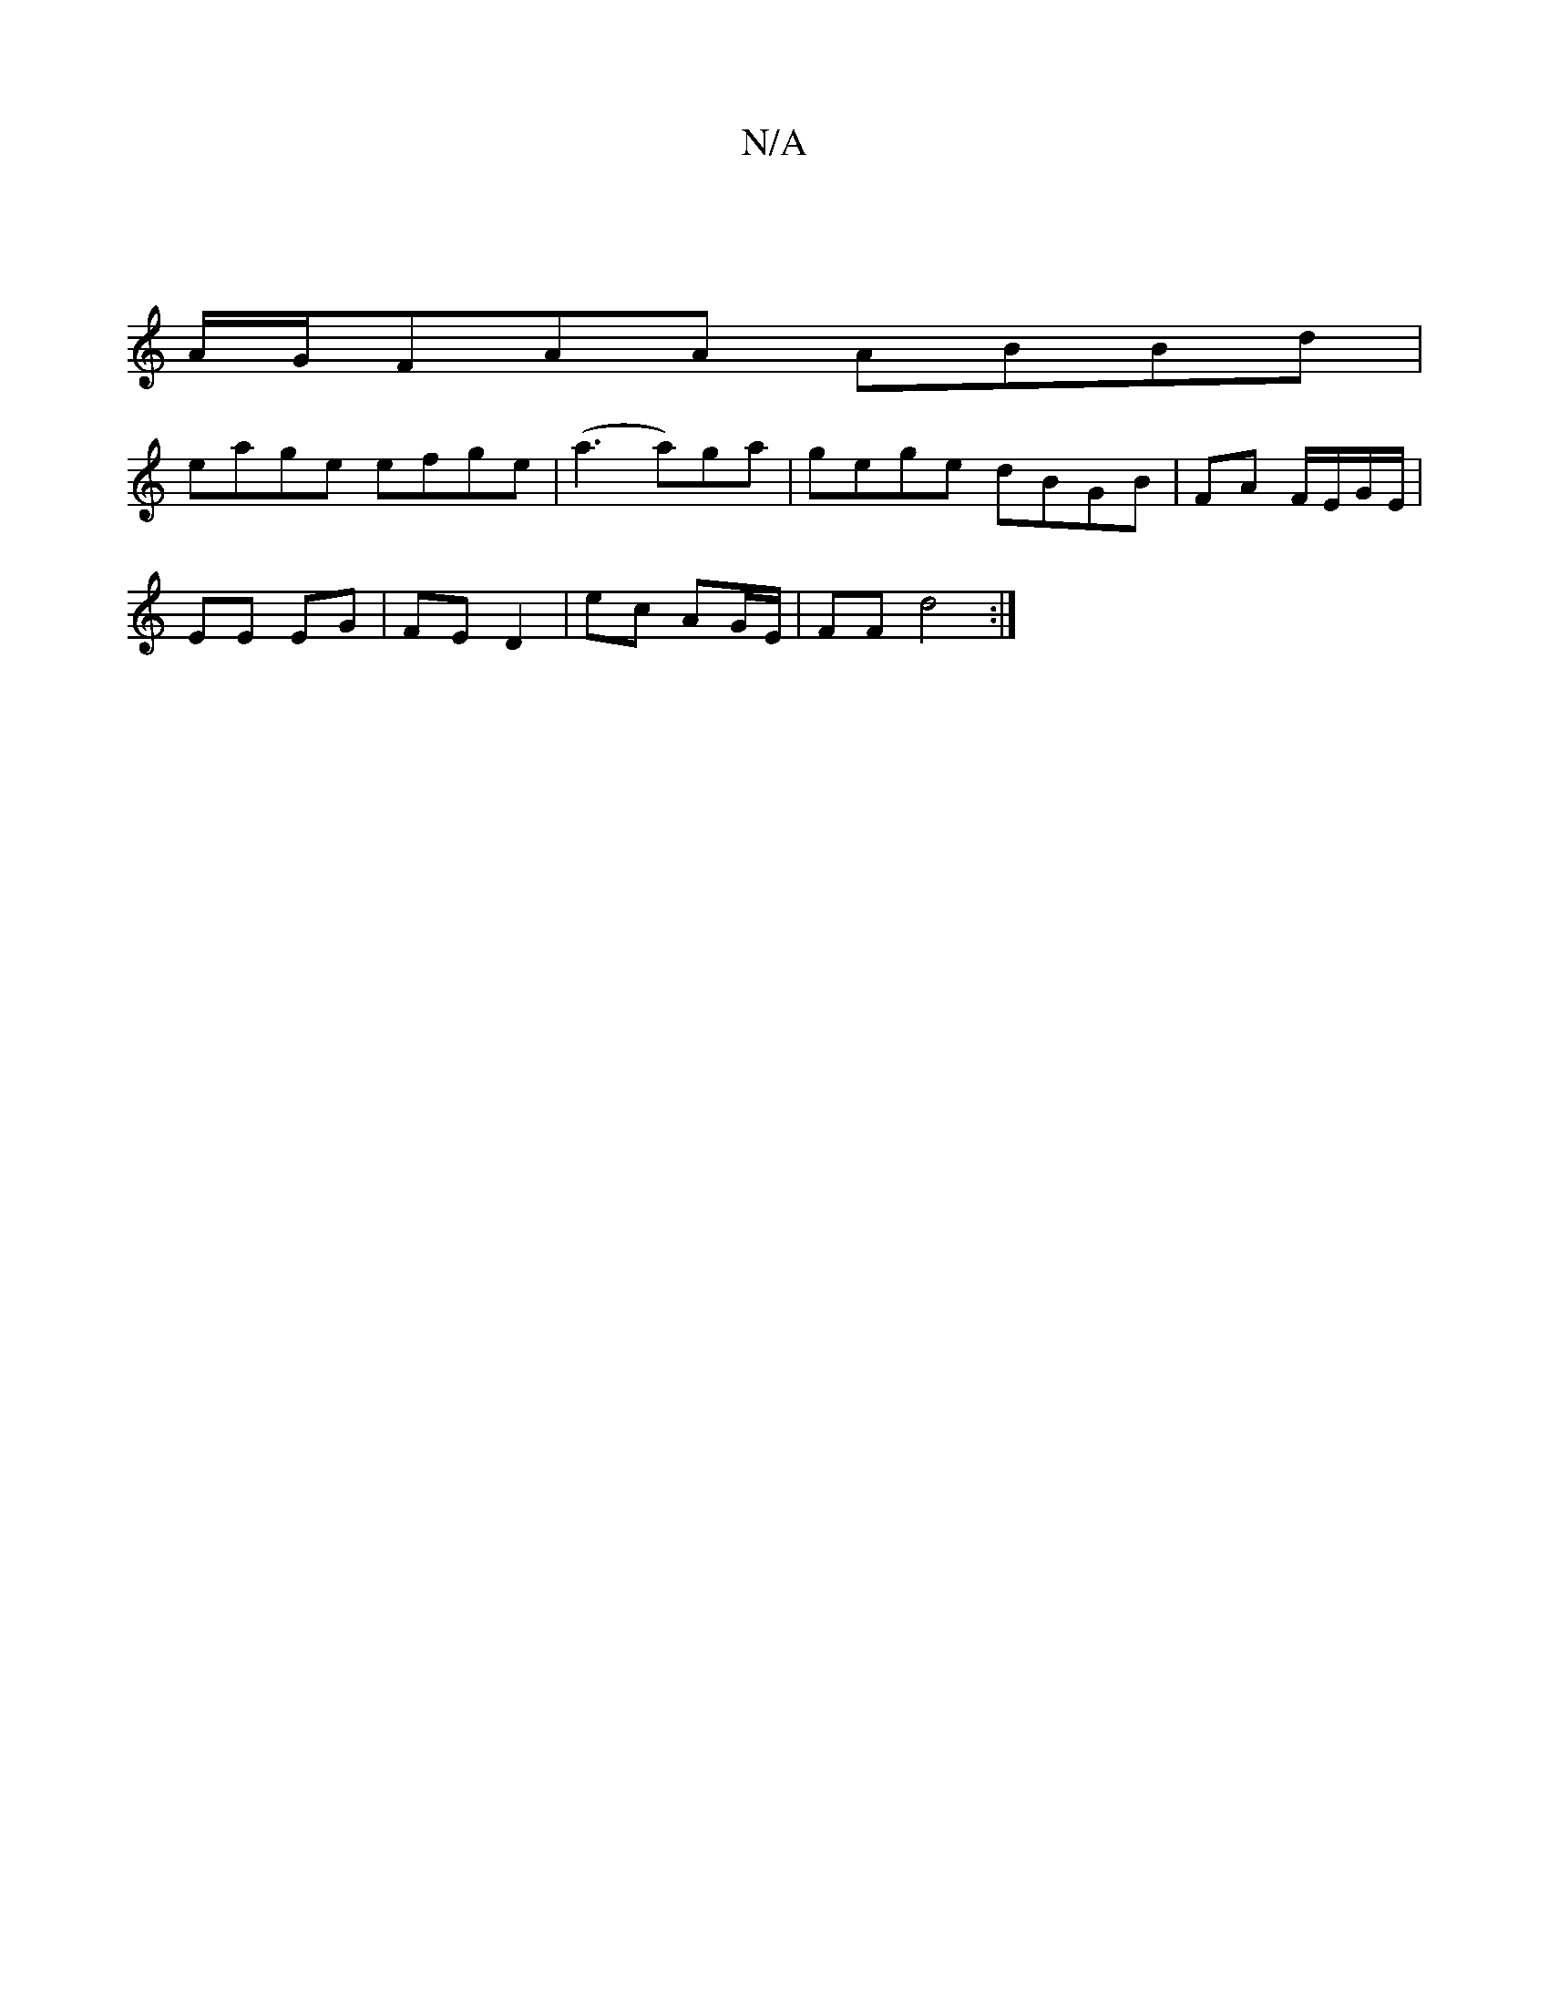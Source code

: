 X:1
T:N/A
M:4/4
R:N/A
K:Cmajor
|
A/G/FAA ABBd|
eage efge|(a3 a)ga | gege dBGB|FA F/E/G/E/ |
D: F2 A2|: D4- D2 |
EE EG|FE D2|ec AG/E/ | FF d4 :|

~G3 ABD | GBd AFD | E2 E EDD | D2A, A,EC | ED D.B D>DC | cec- ABc | BGG BdB | dBG ABd 